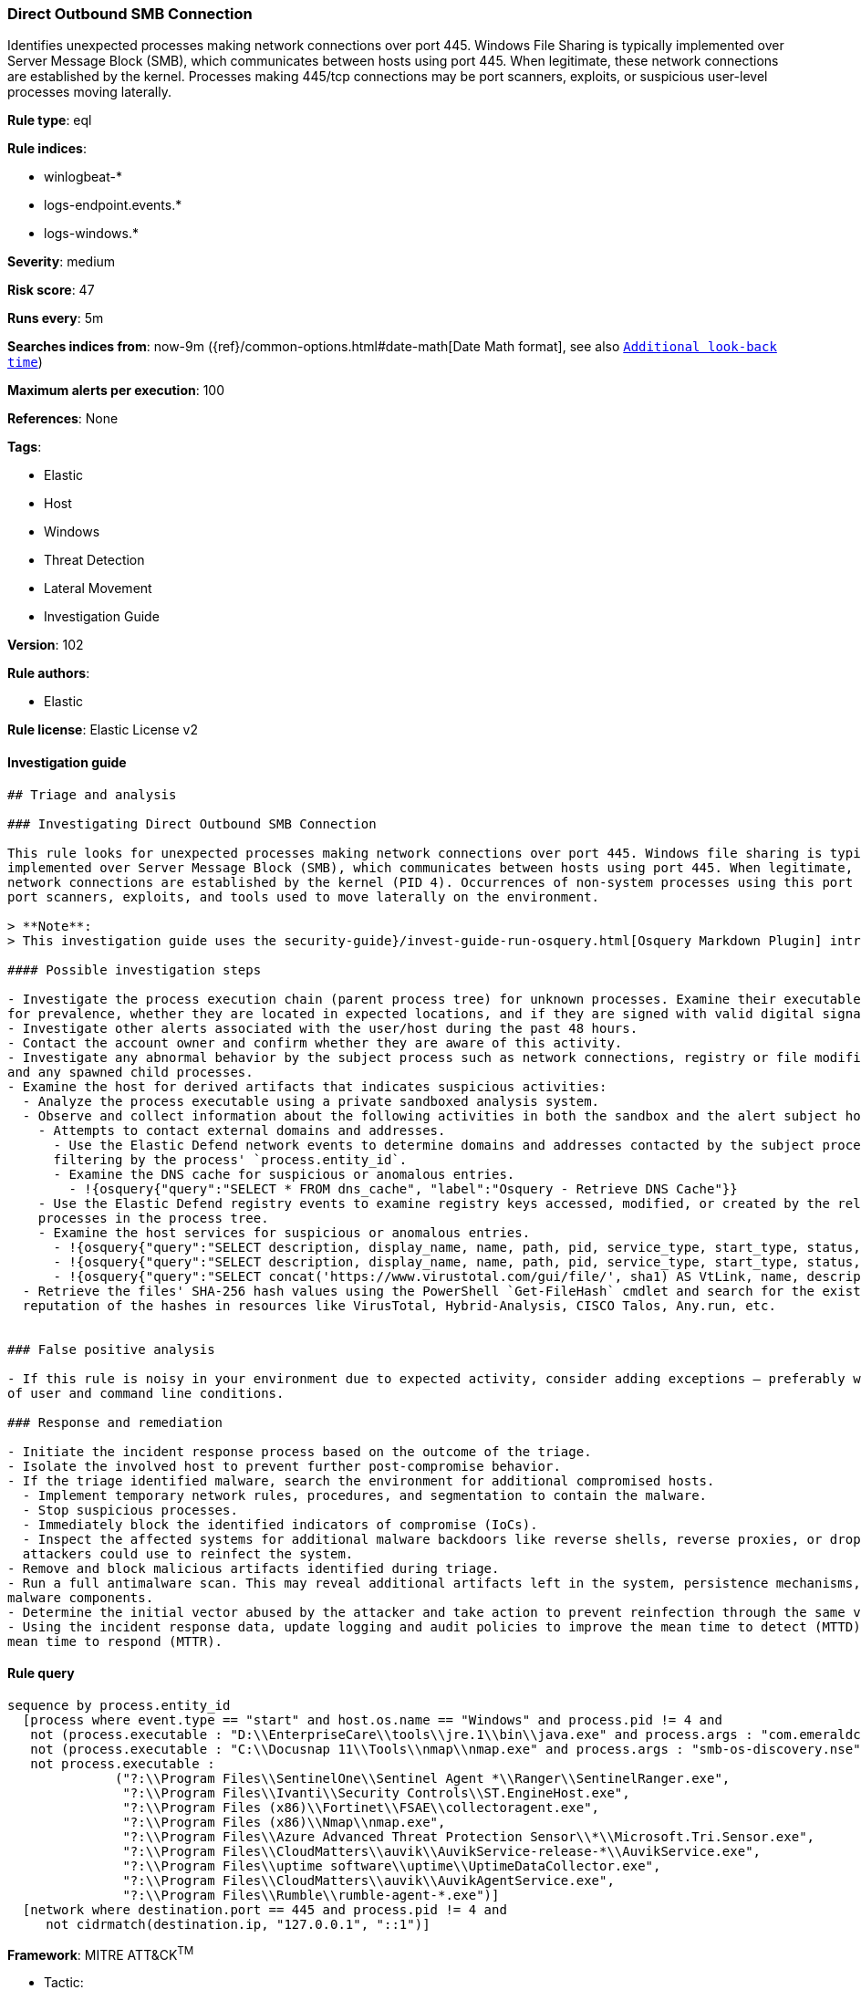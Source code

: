 [[prebuilt-rule-8-4-1-direct-outbound-smb-connection]]
=== Direct Outbound SMB Connection

Identifies unexpected processes making network connections over port 445. Windows File Sharing is typically implemented over Server Message Block (SMB), which communicates between hosts using port 445. When legitimate, these network connections are established by the kernel. Processes making 445/tcp connections may be port scanners, exploits, or suspicious user-level processes moving laterally.

*Rule type*: eql

*Rule indices*:

* winlogbeat-*
* logs-endpoint.events.*
* logs-windows.*

*Severity*: medium

*Risk score*: 47

*Runs every*: 5m

*Searches indices from*: now-9m ({ref}/common-options.html#date-math[Date Math format], see also <<rule-schedule, `Additional look-back time`>>)

*Maximum alerts per execution*: 100

*References*: None

*Tags*:

* Elastic
* Host
* Windows
* Threat Detection
* Lateral Movement
* Investigation Guide

*Version*: 102

*Rule authors*:

* Elastic

*Rule license*: Elastic License v2


==== Investigation guide


[source, markdown]
----------------------------------
## Triage and analysis

### Investigating Direct Outbound SMB Connection

This rule looks for unexpected processes making network connections over port 445. Windows file sharing is typically
implemented over Server Message Block (SMB), which communicates between hosts using port 445. When legitimate, these
network connections are established by the kernel (PID 4). Occurrences of non-system processes using this port can indicate
port scanners, exploits, and tools used to move laterally on the environment.

> **Note**:
> This investigation guide uses the security-guide}/invest-guide-run-osquery.html[Osquery Markdown Plugin] introduced in Elastic stack version 8.5.0. Older Elastic stacks versions will see unrendered markdown in this guide.

#### Possible investigation steps

- Investigate the process execution chain (parent process tree) for unknown processes. Examine their executable files
for prevalence, whether they are located in expected locations, and if they are signed with valid digital signatures.
- Investigate other alerts associated with the user/host during the past 48 hours.
- Contact the account owner and confirm whether they are aware of this activity.
- Investigate any abnormal behavior by the subject process such as network connections, registry or file modifications,
and any spawned child processes.
- Examine the host for derived artifacts that indicates suspicious activities:
  - Analyze the process executable using a private sandboxed analysis system.
  - Observe and collect information about the following activities in both the sandbox and the alert subject host:
    - Attempts to contact external domains and addresses.
      - Use the Elastic Defend network events to determine domains and addresses contacted by the subject process by
      filtering by the process' `process.entity_id`.
      - Examine the DNS cache for suspicious or anomalous entries.
        - !{osquery{"query":"SELECT * FROM dns_cache", "label":"Osquery - Retrieve DNS Cache"}}
    - Use the Elastic Defend registry events to examine registry keys accessed, modified, or created by the related
    processes in the process tree.
    - Examine the host services for suspicious or anomalous entries.
      - !{osquery{"query":"SELECT description, display_name, name, path, pid, service_type, start_type, status, user_account FROM services","label":"Osquery - Retrieve All Services"}}
      - !{osquery{"query":"SELECT description, display_name, name, path, pid, service_type, start_type, status, user_account FROM services WHERE NOT (user_account LIKE "%LocalSystem" OR user_account LIKE "%LocalService" OR user_account LIKE "%NetworkService" OR user_account == null)","label":"Osquery - Retrieve Services Running on User Accounts"}}
      - !{osquery{"query":"SELECT concat('https://www.virustotal.com/gui/file/', sha1) AS VtLink, name, description, start_type, status, pid, services.path FROM services JOIN authenticode ON services.path = authenticode.path OR services.module_path = authenticode.path JOIN hash ON services.path = hash.path WHERE authenticode.result != "trusted"","label":"Osquery - Retrieve Service Unsigned Executables with Virustotal Link"}}
  - Retrieve the files' SHA-256 hash values using the PowerShell `Get-FileHash` cmdlet and search for the existence and
  reputation of the hashes in resources like VirusTotal, Hybrid-Analysis, CISCO Talos, Any.run, etc.


### False positive analysis

- If this rule is noisy in your environment due to expected activity, consider adding exceptions — preferably with a combination
of user and command line conditions.

### Response and remediation

- Initiate the incident response process based on the outcome of the triage.
- Isolate the involved host to prevent further post-compromise behavior.
- If the triage identified malware, search the environment for additional compromised hosts.
  - Implement temporary network rules, procedures, and segmentation to contain the malware.
  - Stop suspicious processes.
  - Immediately block the identified indicators of compromise (IoCs).
  - Inspect the affected systems for additional malware backdoors like reverse shells, reverse proxies, or droppers that
  attackers could use to reinfect the system.
- Remove and block malicious artifacts identified during triage.
- Run a full antimalware scan. This may reveal additional artifacts left in the system, persistence mechanisms, and
malware components.
- Determine the initial vector abused by the attacker and take action to prevent reinfection through the same vector.
- Using the incident response data, update logging and audit policies to improve the mean time to detect (MTTD) and the
mean time to respond (MTTR).

----------------------------------

==== Rule query


[source, js]
----------------------------------
sequence by process.entity_id
  [process where event.type == "start" and host.os.name == "Windows" and process.pid != 4 and
   not (process.executable : "D:\\EnterpriseCare\\tools\\jre.1\\bin\\java.exe" and process.args : "com.emeraldcube.prism.launcher.Invoker") and
   not (process.executable : "C:\\Docusnap 11\\Tools\\nmap\\nmap.exe" and process.args : "smb-os-discovery.nse") and
   not process.executable :
              ("?:\\Program Files\\SentinelOne\\Sentinel Agent *\\Ranger\\SentinelRanger.exe",
               "?:\\Program Files\\Ivanti\\Security Controls\\ST.EngineHost.exe",
               "?:\\Program Files (x86)\\Fortinet\\FSAE\\collectoragent.exe",
               "?:\\Program Files (x86)\\Nmap\\nmap.exe",
               "?:\\Program Files\\Azure Advanced Threat Protection Sensor\\*\\Microsoft.Tri.Sensor.exe",
               "?:\\Program Files\\CloudMatters\\auvik\\AuvikService-release-*\\AuvikService.exe",
               "?:\\Program Files\\uptime software\\uptime\\UptimeDataCollector.exe",
               "?:\\Program Files\\CloudMatters\\auvik\\AuvikAgentService.exe",
               "?:\\Program Files\\Rumble\\rumble-agent-*.exe")]
  [network where destination.port == 445 and process.pid != 4 and
     not cidrmatch(destination.ip, "127.0.0.1", "::1")]

----------------------------------

*Framework*: MITRE ATT&CK^TM^

* Tactic:
** Name: Lateral Movement
** ID: TA0008
** Reference URL: https://attack.mitre.org/tactics/TA0008/
* Technique:
** Name: Remote Services
** ID: T1021
** Reference URL: https://attack.mitre.org/techniques/T1021/
* Sub-technique:
** Name: SMB/Windows Admin Shares
** ID: T1021.002
** Reference URL: https://attack.mitre.org/techniques/T1021/002/
